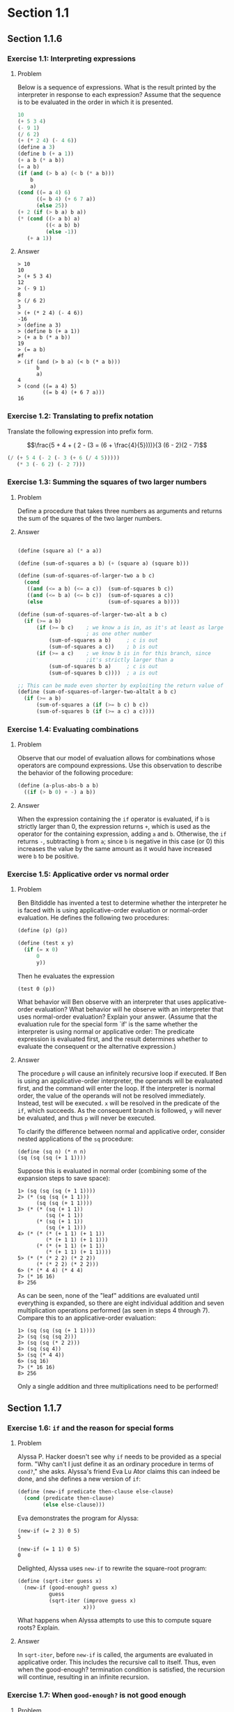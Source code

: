 * Section 1.1
** Section 1.1.6
*** Exercise 1.1: Interpreting expressions
**** Problem
     Below is a sequence of expressions.  What is the
     result printed by the interpreter in response to each expression?
     Assume that the sequence is to be evaluated in the order in which
     it is presented.

#+BEGIN_SRC scheme :results silent
  10
  (+ 5 3 4)
  (- 9 1)
  (/ 6 2)
  (+ (* 2 4) (- 4 6))
  (define a 3)
  (define b (+ a 1))
  (+ a b (* a b))
  (= a b)
  (if (and (> b a) (< b (* a b)))
      b
      a)
  (cond ((= a 4) 6)
        ((= b 4) (+ 6 7 a))
        (else 25))
  (+ 2 (if (> b a) b a))
  (* (cond ((> a b) a)
           ((< a b) b)
           (else -1))
     (+ a 1))
#+END_SRC

**** Answer

#+BEGIN_EXAMPLE
> 10
10
> (+ 5 3 4)
12
> (- 9 1)
8
> (/ 6 2)
3
> (+ (* 2 4) (- 4 6))
-16
> (define a 3)
> (define b (+ a 1))
> (+ a b (* a b))
19
> (= a b)
#f
> (if (and (> b a) (< b (* a b)))
      b
      a)
4
> (cond ((= a 4) 5)
        ((= b 4) (+ 6 7 a)))
16
#+END_EXAMPLE

*** Exercise 1.2: Translating to prefix notation

     Translate the following expression into prefix form.

     $$\frac{5 + 4 + ( 2 - (3 = (6 + \frac{4}{5})))}{3 (6 - 2)(2 - 7)$$

#+BEGIN_SRC scheme :results value
(/ (+ 5 4 (- 2 (- 3 (+ 6 (/ 4 5)))))
   (* 3 (- 6 2) (- 2 7)))
#+END_SRC

#+RESULTS:
: -37/150

*** Exercise 1.3: Summing the squares of two larger numbers
**** Problem

     Define a procedure that takes three numbers as arguments and
     returns the sum of the squares of the two larger numbers.

**** Answer

#+BEGIN_SRC scheme :results silent

  (define (square a) (* a a))

  (define (sum-of-squares a b) (+ (square a) (square b)))

  (define (sum-of-squares-of-larger-two a b c)
    (cond
     ((and (<= a b) (<= a c))  (sum-of-squares b c))
     ((and (<= b a) (<= b c))  (sum-of-squares a c))
     (else                     (sum-of-squares a b))))

  (define (sum-of-squares-of-larger-two-alt a b c)
    (if (>= a b)
        (if (>= b c)    ; we know a is in, as it's at least as large
                        ; as one other number
            (sum-of-squares a b)     ; c is out
            (sum-of-squares a c))    ; b is out
        (if (>= a c)    ; we know b is in for this branch, since
                        ;it's strictly larger than a
            (sum-of-squares b a)     ; c is out
            (sum-of-squares b c))))  ; a is out

  ;; This can be made even shorter by exploiting the return value of if
  (define (sum-of-squares-of-larger-two-altalt a b c)
    (if (>= a b)
        (sum-of-squares a (if (>= b c) b c))
        (sum-of-squares b (if (>= a c) a c))))
#+END_SRC

*** Exercise 1.4: Evaluating combinations
**** Problem
     Observe that our model of evaluation allows for combinations
     whose operators are compound expressions.  Use this observation
     to describe the behavior of the following procedure:

#+BEGIN_SRC scheme
  (define (a-plus-abs-b a b)
    ((if (> b 0) + -) a b))
#+END_SRC

**** Answer

When the expression containing the =if= operator is evaluated, if =b=
is strictly larger than 0, the expression returns =+=, which is used
as the operator for the containing expression, adding =a= and
=b=. Otherwise, the =if= returns =-=, subtracting =b= from =a=; since
=b= is negative in this case (or 0) this increases the value by the
same amount as it would have increased were =b= to be positive.

*** Exercise 1.5: Applicative order vs normal order
**** Problem
     Ben Bitdiddle has invented a test to determine whether the
     interpreter he is faced with is using applicative-order
     evaluation or normal-order evaluation.  He defines the following
     two procedures:

#+BEGIN_SRC scheme :output silent
          (define (p) (p))

          (define (test x y)
            (if (= x 0)
                0
                y))
#+END_SRC

     Then he evaluates the expression

#+BEGIN_EXAMPLE
          (test 0 (p))
#+END_EXAMPLE

     What behavior will Ben observe with an interpreter that uses
     applicative-order evaluation?  What behavior will he observe with
     an interpreter that uses normal-order evaluation?  Explain your
     answer.  (Assume that the evaluation rule for the special form
     `if' is the same whether the interpreter is using normal or
     applicative order: The predicate expression is evaluated first,
     and the result determines whether to evaluate the consequent or
     the alternative expression.)

**** Answer

The procedure =p= will cause an infinitely recursive loop if
executed. If Ben is using an applicative-order interpreter, the
operands will be evaluated first, and the command will enter the loop.
If the interpreter is normal order, the value of the operands will not
be resolved immediately. Instead, test will be executed. =x= will be
resolved in the predicate of the =if=, which succeeds. As the consequent
branch is followed, =y= will never be evaluated, and thus =p= will never
be executed.

To clarify the difference between normal and applicative order,
consider nested applications of the =sq= procedure:

#+BEGIN_SRC
(define (sq n) (* n n)
(sq (sq (sq (+ 1 1))))
#+END_SRC

Suppose this is evaluated in normal order (combining some of the
expansion steps to save space):

#+BEGIN_SRC
1> (sq (sq (sq (+ 1 1))))
2> (* (sq (sq (+ 1 1)))
      (sq (sq (+ 1 1))))
3> (* (* (sq (+ 1 1))
         (sq (+ 1 1))
      (* (sq (+ 1 1))
         (sq (+ 1 1)))
4> (* (* (* (+ 1 1) (+ 1 1))
         (* (+ 1 1) (+ 1 1)))
      (* (* (+ 1 1) (+ 1 1))
         (* (+ 1 1) (+ 1 1))))
5> (* (* (* 2 2) (* 2 2))
      (* (* 2 2) (* 2 2)))
6> (* (* 4 4) (* 4 4)
7> (* 16 16)
8> 256
#+END_SRC

As can be seen, none of the "leaf" additions are evaluated until
everything is expanded, so there are eight individual addition and
seven multiplication operations performed (as seen in steps 4 through
7). Compare this to an applicative-order evaluation:

#+BEGIN_SRC
1> (sq (sq (sq (+ 1 1))))
2> (sq (sq (sq 2)))
3> (sq (sq (* 2 2)))
4> (sq (sq 4))
5> (sq (* 4 4))
6> (sq 16)
7> (* 16 16)
8> 256
#+END_SRC

Only a single addition and three multiplications need to be performed!

** Section 1.1.7
*** Exercise 1.6: =if= and the reason for special forms
**** Problem

     Alyssa P. Hacker doesn't see why =if= needs to be
     provided as a special form.  "Why can't I just define it as an
     ordinary procedure in terms of =cond?=," she asks.  Alyssa's friend
     Eva Lu Ator claims this can indeed be done, and she defines a new
     version of =if=:

#+BEGIN_SRC scheme :results silent
  (define (new-if predicate then-clause else-clause)
    (cond (predicate then-clause)
          (else else-clause)))
#+END_SRC

     Eva demonstrates the program for Alyssa:

#+BEGIN_EXAMPLE
          (new-if (= 2 3) 0 5)
          5

          (new-if (= 1 1) 0 5)
          0
#+END_EXAMPLE

     Delighted, Alyssa uses =new-if= to rewrite the square-root program:

#+BEGIN_SRC scheme :results silent
  (define (sqrt-iter guess x)
    (new-if (good-enough? guess x)
            guess
            (sqrt-iter (improve guess x)
                       x)))
#+END_SRC

     What happens when Alyssa attempts to use this to compute square
     roots?  Explain.

**** Answer

In =sqrt-iter=, before =new-if= is called, the arguments are evaluated
in applicative order. This includes the recursive call to
itself. Thus, even when the good-enough? termination condition is
satisfied, the recursion will continue, resulting in an infinite
recursion.

*** Exercise 1.7: When =good-enough?= is not good enough
**** Problem

     The =good-enough?= test used in computing square roots will not
     be very effective for finding the square roots of very small
     numbers.  Also, in real computers, arithmetic operations are
     almost always performed with limited precision.  This makes our
     test inadequate for very large numbers.  Explain these
     statements, with examples showing how the test fails for small
     and large numbers.  An alternative strategy for implementing
     =good-enough?= is to watch how =guess= changes from one iteration
     to the next and to stop when the change is a very small fraction
     of the guess.  Design a square-root procedure that uses this kind
     of end test.  Does this work better for small and large numbers?

**** Answer
#+BEGIN_SRC scheme :session 1-1-7 :results silent
(define (sqrt-iter guess x)
  (if (good-enough? guess x)
      guess
      (sqrt-iter (improve guess x)
                 x)))

(define (improve guess x)
  (average guess (/ x guess)))

(define (average x y)
  (/ (+ x y) 2))

(define (good-enough? guess x)
  (< (abs (- (square guess) x)) 0.001))

(define (sqrt1 x)
  (sqrt-iter 1.0 x))

(define (percent-changed new old)
  (/ (- new old) old))

(define (small-change? new-guess old-guess)
  (< (abs (percent-changed new-guess old-guess)) 0.001))

(define (sqrt-iter-scaled current-guess last-guess x)
  (if (small-change? current-guess last-guess)
      current-guess
      (sqrt-iter-scaled (improve current-guess x) current-guess x)))

(define (sqrt-scaled x)
  (sqrt-iter-scaled 1.0 100.0 x))
#+END_SRC

Checking the results:

#+BEGIN_SRC scheme
(sqrt 10000000.0)        ; Racket's built-in
(sqrt1 10000000.0)       ; Version from text
(sqrt-scaled 10000000.0) ; Scale-sensitive version
#+END_SRC

#+BEGIN_example
> (sqrt 10000000.0)        ; Racket's built-in
3162.2776601683795
> (sqrt1 10000000.0)       ; Version from text
3162.277660168379
> (sqrt-scaled 10000000.0) ; Scale-sensitive version
3162.277666486375
#+END_example

As can be seen the scale sensitive version does not perform as well at
large scales (as the iterative steps are larger, it is somewhat easier
to satisfy the =small-change?= predicate.

#+BEGIN_example
> (sqrt 0.00000001)
0.0001
> (sqrt1 0.00000001)
0.03125010656242753
> (sqrt-scaled 0.00000001)
0.00010000000000082464
#+END_example

The value of this version becomes evident at very small scales.  The
original version from the text is more easily satisfied in this case,
as the improvement steps are so tiny.

*** Exercise 1.8
**** Problem

     Newton's method for cube roots is based on the fact that if $y$ is
     an approximation to the cube root of $x$, then a better
     approximation is given by the value

     $$ \frac{x/y^2 + 2y}{3} $$

     Use this formula to implement a cube-root procedure analogous to
     the square-root procedure.  (In section 1.3.4we will see how to
     implement Newton's method in general as an abstraction of these
     square-root and cube-root procedures.)

**** Answer

Extending to cube roots is straightforward. Building on the code in the last
exercise:

#+BEGIN_SRC scheme :session 1-1-7
(define (cube x)
  (* x x x))

(define (improve-cubic-guess guess x)
  (average guess (/ (+ (/ x (square guess)) (* 2 guess)) 3)))

(define (cbrt-iter-scaled current-guess last-guess x)
  (if (small-change? current-guess last-guess)
      current-guess
      (cbrt-iter-scaled (improve-cubic-guess current-guess x) current-guess x)))

(define (cbrt x)
  (cbrt-iter-scaled 1.0 100.0 x))
#+END_SRC

#+RESULTS:

This gives results that do indeed look like an approximation to the
cubic root of a number. Comparing against the results of the Racket
=expt= function:

#+BEGIN_example
> (cbrt 27)
3.0018696341051916
> (expt 27 1/3)
3.0

> (cbrt 1000)
10.009419213708078
> (expt 1000 1/3)
9.999999999999998

> (cbrt 100000000)
464.61792889946435
> (expt 100000000 1/3)
464.15888336127773

> (cbrt 0.0000001)
0.004645991760883334
> (expt 0.0000001 1/3)
0.00464158883361278
#+END_example
